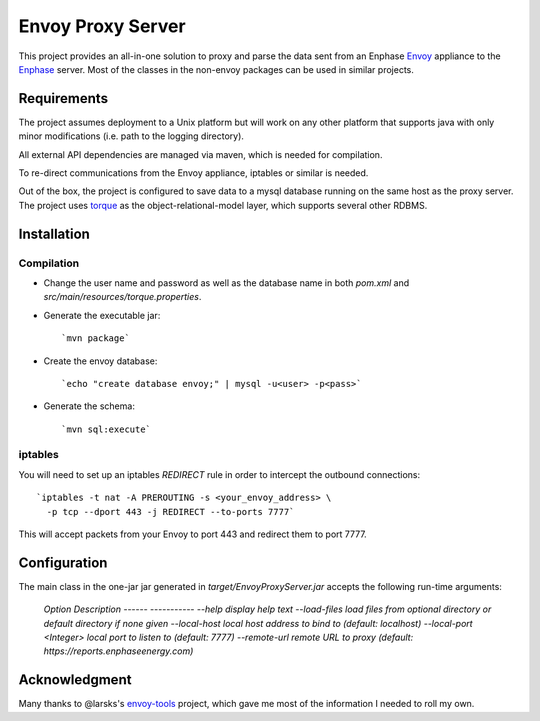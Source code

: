 ==================
Envoy Proxy Server
==================

This project provides an all-in-one solution to proxy and parse the data sent from an Enphase Envoy_ appliance to the Enphase_ server. Most of the classes in the non-envoy packages can be used in similar projects.

.. _Envoy: http://enphase.com/envoy/
.. _Enphase: https://enlighten.enphaseenergy.com/public_systems

Requirements
============

The project assumes deployment to a Unix platform but will work on any other platform that supports java with only minor modifications (i.e. path to the logging directory). 

All external API dependencies are managed via maven, which is needed for compilation. 

To re-direct communications from the Envoy appliance, iptables or similar is needed.

Out of the box, the project is configured to save data to a mysql database running on the same host as the proxy server. The project uses torque_ as the object-relational-model layer, which supports several other RDBMS.

.. _torque: http://db.apache.org/torque/torque-4.0/index.html

Installation
=============

Compilation
-----------

* Change the user name and password as well as the database name in both `pom.xml` and `src/main/resources/torque.properties`.
* Generate the executable jar::

  `mvn package`
    
* Create the envoy database::

  `echo "create database envoy;" | mysql -u<user> -p<pass>`

* Generate the schema::

  `mvn sql:execute`

iptables
--------

You will need to set up an iptables `REDIRECT` rule in order to
intercept the outbound connections::

  `iptables -t nat -A PREROUTING -s <your_envoy_address> \
    -p tcp --dport 443 -j REDIRECT --to-ports 7777`

This will accept packets from your Envoy to port 443 and redirect them
to port 7777.

Configuration
=============

The main class in the one-jar jar generated in `target/EnvoyProxyServer.jar` accepts the following run-time arguments:

    `Option                                  Description                            
    ------                                  -----------                            
    --help                                  display help text                      
    --load-files                            load files from optional directory or default directory if none given      
    --local-host                            local host address to bind to (default: localhost)                 
    --local-port <Integer>                  local port to listen to (default: 7777)
    --remote-url                            remote URL to proxy (default: https://reports.enphaseenergy.com)`   

Acknowledgment
==============

Many thanks to @larsks's envoy-tools_ project, which gave me most of the information I needed to roll my own.

.. _envoy-tools: https://github.com/larsks/envoy-tools